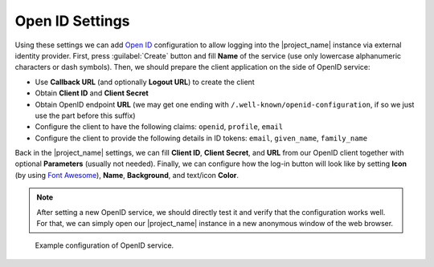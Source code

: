 Open ID Settings
****************

Using these settings we can add `Open ID <https://openid.net/>`__ configuration to allow logging into the |project_name| instance via external identity provider. First, press :guilabel:`Create` button and fill **Name** of the service (use only lowercase alphanumeric characters or dash symbols). Then, we should prepare the client application on the side of OpenID service:

*  Use **Callback URL** (and optionally **Logout URL**) to create the client
*  Obtain **Client ID** and **Client Secret**
*  Obtain OpenID endpoint **URL** (we may get one ending with ``/.well-known/openid-configuration``, if so we just use the part before this suffix)
*  Configure the client to have the following claims: ``openid``, ``profile``, ``email``
*  Configure the client to provide the following details in ID tokens: ``email``, ``given_name``, ``family_name``

Back in the |project_name| settings, we can fill **Client ID**, **Client Secret**, and **URL** from our OpenID client together with optional **Parameters** (usually not needed). Finally, we can configure how the log-in button will look like by setting **Icon** (by using `Font Awesome <https://fontawesome.com/v6/search?o=r&m=free>`_), **Name**, **Background**, and text/icon **Color**.

.. NOTE::

    After setting a new OpenID service, we should directly test it and verify that the configuration works well. For that, we can simply open our |project_name| instance in a new anonymous window of the web browser.
    
.. figure:: openid/openid.png
    :width: 700
    
    Example configuration of OpenID service.
